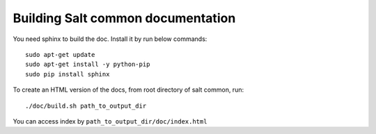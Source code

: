 Building Salt common documentation
==================================

You need sphinx to build the doc. Install it by run below commands::

  sudo apt-get update
  sudo apt-get install -y python-pip
  sudo pip install sphinx

To create an HTML version of the docs, from root directory of salt common,
run::

  ./doc/build.sh path_to_output_dir

You can access index by ``path_to_output_dir/doc/index.html``
